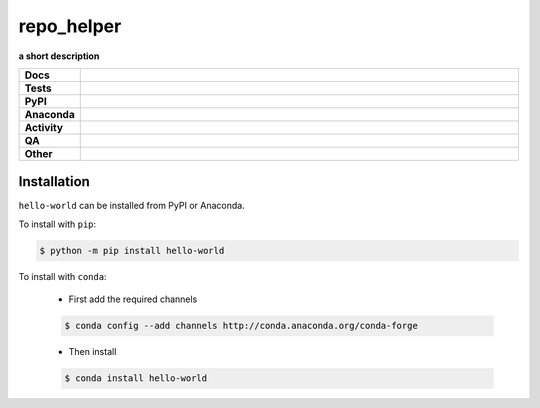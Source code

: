 ==============
repo_helper
==============

.. start short_desc

**a short description**

.. end short_desc

.. start shields

.. list-table::
	:stub-columns: 1
	:widths: 10 90

	* - Docs
	  - |docs| |docs_check|
	* - Tests
	  - |actions_windows| |coveralls|
	* - PyPI
	  - |pypi-version| |supported-versions| |supported-implementations| |wheel|
	* - Anaconda
	  - |conda-version| |conda-platform|
	* - Activity
	  - |commits-latest| |commits-since| |maintained| |pypi-downloads|
	* - QA
	  - |codefactor| |actions_flake8| |actions_mypy| |pre_commit_ci|
	* - Other
	  - |license| |language| |requires|

.. |docs| image:: https://img.shields.io/readthedocs/hello-world/latest?logo=read-the-docs
	:target: https://hello-world.readthedocs.io/en/latest
	:alt: Documentation Build Status

.. |docs_check| image:: https://github.com/octocat/hello-world/workflows/Docs%20Check/badge.svg
	:target: https://github.com/octocat/hello-world/actions?query=workflow%3A%22Docs+Check%22
	:alt: Docs Check Status

.. |actions_windows| image:: https://github.com/octocat/hello-world/workflows/Windows/badge.svg
	:target: https://github.com/octocat/hello-world/actions?query=workflow%3A%22Windows%22
	:alt: Windows Test Status

.. |actions_flake8| image:: https://github.com/octocat/hello-world/workflows/Flake8/badge.svg
	:target: https://github.com/octocat/hello-world/actions?query=workflow%3A%22Flake8%22
	:alt: Flake8 Status

.. |actions_mypy| image:: https://github.com/octocat/hello-world/workflows/mypy/badge.svg
	:target: https://github.com/octocat/hello-world/actions?query=workflow%3A%22mypy%22
	:alt: mypy status

.. |requires| image:: https://requires.io/github/octocat/hello-world/requirements.svg?branch=master
	:target: https://requires.io/github/octocat/hello-world/requirements/?branch=master
	:alt: Requirements Status

.. |coveralls| image:: https://img.shields.io/coveralls/github/octocat/hello-world/master?logo=coveralls
	:target: https://coveralls.io/github/octocat/hello-world?branch=master
	:alt: Coverage

.. |codefactor| image:: https://img.shields.io/codefactor/grade/github/octocat/hello-world?logo=codefactor
	:target: https://www.codefactor.io/repository/github/octocat/hello-world
	:alt: CodeFactor Grade

.. |pypi-version| image:: https://img.shields.io/pypi/v/hello-world
	:target: https://pypi.org/project/hello-world/
	:alt: PyPI - Package Version

.. |supported-versions| image:: https://img.shields.io/pypi/pyversions/hello-world?logo=python&logoColor=white
	:target: https://pypi.org/project/hello-world/
	:alt: PyPI - Supported Python Versions

.. |supported-implementations| image:: https://img.shields.io/pypi/implementation/hello-world
	:target: https://pypi.org/project/hello-world/
	:alt: PyPI - Supported Implementations

.. |wheel| image:: https://img.shields.io/pypi/wheel/hello-world
	:target: https://pypi.org/project/hello-world/
	:alt: PyPI - Wheel

.. |conda-version| image:: https://img.shields.io/conda/v/octocat/hello-world?logo=anaconda
	:target: https://anaconda.org/octocat/hello-world
	:alt: Conda - Package Version

.. |conda-platform| image:: https://img.shields.io/conda/pn/octocat/hello-world?label=conda%7Cplatform
	:target: https://anaconda.org/octocat/hello-world
	:alt: Conda - Platform

.. |license| image:: https://img.shields.io/github/license/octocat/hello-world
	:target: https://github.com/octocat/hello-world/blob/master/LICENSE
	:alt: License

.. |language| image:: https://img.shields.io/github/languages/top/octocat/hello-world
	:alt: GitHub top language

.. |commits-since| image:: https://img.shields.io/github/commits-since/octocat/hello-world/v1.2.3
	:target: https://github.com/octocat/hello-world/pulse
	:alt: GitHub commits since tagged version

.. |commits-latest| image:: https://img.shields.io/github/last-commit/octocat/hello-world
	:target: https://github.com/octocat/hello-world/commit/master
	:alt: GitHub last commit

.. |maintained| image:: https://img.shields.io/maintenance/yes/2020
	:alt: Maintenance

.. |pypi-downloads| image:: https://img.shields.io/pypi/dm/hello-world
	:target: https://pypi.org/project/hello-world/
	:alt: PyPI - Downloads

.. |pre_commit_ci| image:: https://results.pre-commit.ci/badge/github/octocat/hello-world/master.svg
	:target: https://results.pre-commit.ci/latest/github/octocat/hello-world/master
	:alt: pre-commit.ci status

.. end shields

Installation
----------------

.. start installation

``hello-world`` can be installed from PyPI or Anaconda.

To install with ``pip``:

.. code-block:: bash

	$ python -m pip install hello-world

To install with ``conda``:

	* First add the required channels

	.. code-block:: bash

		$ conda config --add channels http://conda.anaconda.org/conda-forge

	* Then install

	.. code-block:: bash

		$ conda install hello-world

.. end installation
